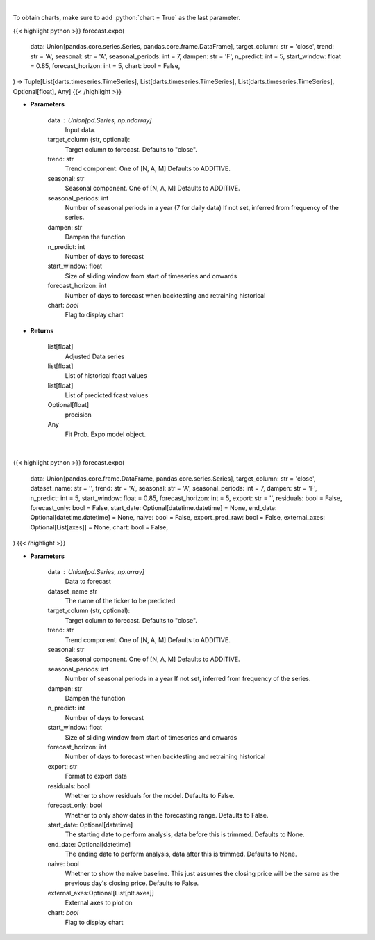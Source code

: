 .. role:: python(code)
    :language: python
    :class: highlight

|

To obtain charts, make sure to add :python:`chart = True` as the last parameter.

.. raw:: html

    <h3>
    > Getting data
    </h3>

{{< highlight python >}}
forecast.expo(
    data: Union[pandas.core.series.Series, pandas.core.frame.DataFrame],
    target_column: str = 'close',
    trend: str = 'A',
    seasonal: str = 'A',
    seasonal_periods: int = 7,
    dampen: str = 'F',
    n_predict: int = 5,
    start_window: float = 0.85,
    forecast_horizon: int = 5,
    chart: bool = False,
) -> Tuple[List[darts.timeseries.TimeSeries], List[darts.timeseries.TimeSeries], List[darts.timeseries.TimeSeries], Optional[float], Any]
{{< /highlight >}}

.. raw:: html

    <p>
    Performs Probabilistic Exponential Smoothing forecasting
    This is a wrapper around statsmodels Holt-Winters' Exponential Smoothing;
    we refer to this link for the original and more complete documentation of the parameters.

    https://unit8co.github.io/darts/generated_api/darts.models.forecasting.exponential_smoothing.html?highlight=exponential
    </p>

* **Parameters**

    data : Union[pd.Series, np.ndarray]
        Input data.
    target_column (str, optional):
        Target column to forecast. Defaults to "close".
    trend: str
        Trend component.  One of [N, A, M]
        Defaults to ADDITIVE.
    seasonal: str
        Seasonal component.  One of [N, A, M]
        Defaults to ADDITIVE.
    seasonal_periods: int
        Number of seasonal periods in a year (7 for daily data)
        If not set, inferred from frequency of the series.
    dampen: str
        Dampen the function
    n_predict: int
        Number of days to forecast
    start_window: float
        Size of sliding window from start of timeseries and onwards
    forecast_horizon: int
        Number of days to forecast when backtesting and retraining historical
    chart: *bool*
       Flag to display chart


* **Returns**

    list[float]
        Adjusted Data series
    list[float]
        List of historical fcast values
    list[float]
        List of predicted fcast values
    Optional[float]
        precision
    Any
        Fit Prob. Expo model object.

|

.. raw:: html

    <h3>
    > Getting charts
    </h3>

{{< highlight python >}}
forecast.expo(
    data: Union[pandas.core.frame.DataFrame, pandas.core.series.Series],
    target_column: str = 'close',
    dataset_name: str = '',
    trend: str = 'A',
    seasonal: str = 'A',
    seasonal_periods: int = 7,
    dampen: str = 'F',
    n_predict: int = 5,
    start_window: float = 0.85,
    forecast_horizon: int = 5,
    export: str = '',
    residuals: bool = False,
    forecast_only: bool = False,
    start_date: Optional[datetime.datetime] = None,
    end_date: Optional[datetime.datetime] = None,
    naive: bool = False,
    export_pred_raw: bool = False,
    external_axes: Optional[List[axes]] = None,
    chart: bool = False,
)
{{< /highlight >}}

.. raw:: html

    <p>
    Display Probabilistic Exponential Smoothing forecast
    </p>

* **Parameters**

    data : Union[pd.Series, np.array]
        Data to forecast
    dataset_name str
        The name of the ticker to be predicted
    target_column (str, optional):
        Target column to forecast. Defaults to "close".
    trend: str
        Trend component.  One of [N, A, M]
        Defaults to ADDITIVE.
    seasonal: str
        Seasonal component.  One of [N, A, M]
        Defaults to ADDITIVE.
    seasonal_periods: int
        Number of seasonal periods in a year
        If not set, inferred from frequency of the series.
    dampen: str
        Dampen the function
    n_predict: int
        Number of days to forecast
    start_window: float
        Size of sliding window from start of timeseries and onwards
    forecast_horizon: int
        Number of days to forecast when backtesting and retraining historical
    export: str
        Format to export data
    residuals: bool
        Whether to show residuals for the model. Defaults to False.
    forecast_only: bool
        Whether to only show dates in the forecasting range. Defaults to False.
    start_date: Optional[datetime]
        The starting date to perform analysis, data before this is trimmed. Defaults to None.
    end_date: Optional[datetime]
        The ending date to perform analysis, data after this is trimmed. Defaults to None.
    naive: bool
        Whether to show the naive baseline. This just assumes the closing price will be the same
        as the previous day's closing price. Defaults to False.
    external_axes:Optional[List[plt.axes]]
        External axes to plot on
    chart: *bool*
       Flag to display chart

